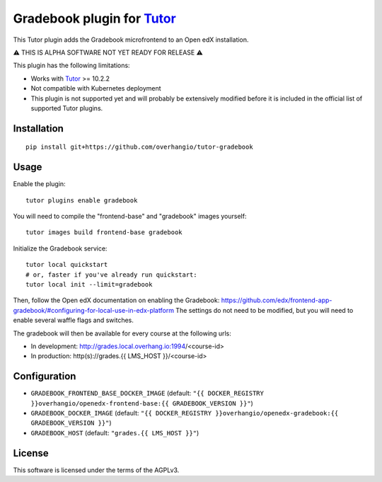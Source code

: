Gradebook plugin for `Tutor <https://docs.tutor.overhang.io>`__
================================================================

This Tutor plugin adds the Gradebook microfrontend to an Open edX installation.

⚠️ THIS IS ALPHA SOFTWARE NOT YET READY FOR RELEASE ⚠️

This plugin has the following limitations:

- Works with `Tutor <https://docs.tutor.overhang.io/>`__ >= 10.2.2
- Not compatible with Kubernetes deployment
- This plugin is not supported yet and will probably be extensively modified before it is included in the official list of supported Tutor plugins.

.. image:: https://github.com/overhangio/tutor-gradebook/raw/master/docs/screenshots/gradebook.png
  :alt: Gradebook screenshot
  :width: 500px
  :align: center

Installation
------------

::

    pip install git+https://github.com/overhangio/tutor-gradebook

Usage
-----

Enable the plugin::

    tutor plugins enable gradebook

You will need to compile the "frontend-base" and "gradebook" images yourself::

    tutor images build frontend-base gradebook

Initialize the Gradebook service::

    tutor local quickstart
    # or, faster if you've already run quickstart:
    tutor local init --limit=gradebook

Then, follow the Open edX documentation on enabling the Gradebook: https://github.com/edx/frontend-app-gradebook/#configuring-for-local-use-in-edx-platform The settings do not need to be modified, but you will need to enable several waffle flags and switches.

The gradebook will then be available for every course at the following urls:

* In development: http://grades.local.overhang.io:1994/<course-id>
* In production: http(s)://grades.{{ LMS_HOST }}/<course-id>

Configuration
-------------

- ``GRADEBOOK_FRONTEND_BASE_DOCKER_IMAGE`` (default: ``"{{ DOCKER_REGISTRY }}overhangio/openedx-frontend-base:{{ GRADEBOOK_VERSION }}"``)
- ``GRADEBOOK_DOCKER_IMAGE`` (default: ``"{{ DOCKER_REGISTRY }}overhangio/openedx-gradebook:{{ GRADEBOOK_VERSION }}"``)
- ``GRADEBOOK_HOST`` (default: ``"grades.{{ LMS_HOST }}"``)

License
-------

This software is licensed under the terms of the AGPLv3.